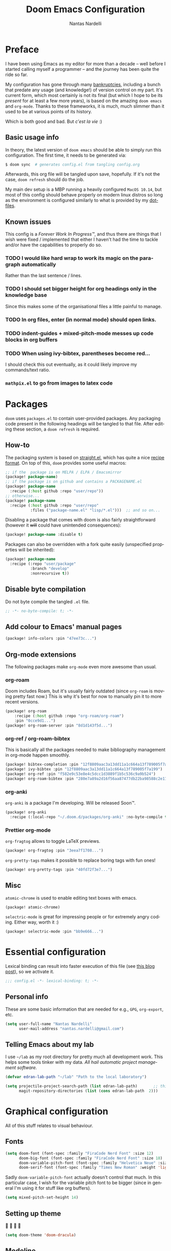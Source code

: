 #+title: Doom Emacs Configuration
#+author: Nantas Nardelli
#+language: en
#+property: header-args:emacs-lisp :tangle "config.el" :cache yes :results silent :comments link

* Preface

I have been using Emacs as my editor for more than a decade -- well before I
started calling myself a programmer -- and the journey has been quite the ride
so far.

My configuration has gone through many [[https://www.emacswiki.org/emacs/DotEmacsBankruptcy][bankruptcies]], including a bunch that
predate any usage (and knowledge!) of version control on my part. It's current
form, which most certainly is not its final (but which I hope to be its /present/
for at least a few more years), is based on the amazing =doom emacs= and =org-mode=.
Thanks to these frameworks, it is much, much slimmer than it used to be at
various points of its history.

Which is both good and bad. But /c'est la vie/ :)

** Basic usage info

In theory, the latest version of =doom emacs= should be able to simply run this
configuration. The first time, it needs to be generated via:

#+begin_src sh :tangle no
$ doom sync  # generates config.el from tangling config.org
#+end_src

Afterwards, this org file will be tangled upon save, hopefully. If it's not the
case, =doom refresh= should do the job.

My main dev setup is a MBP running a heavily configured =MacOS 10.14=, but most
of this config should behave properly on modern linux distros so long as the
environment is configured similarly to what is provided by my [[https://github.com/edran/.dotfiles][dotfiles]].

** Known issues

This config is a /Forever Work In Progress™/, and thus there are things that I
wish were fixed / implemented that either I haven't had the time to tackle
and/or have the capabilities to properly do so.

*** TODO I would like hard wrap to work its magic on the paragraph automatically

Rather than the last sentence / lines.

*** TODO I should set bigger height for org headings only in the knowledge base

Since this makes some of the organisational files a little painful to manage.

*** TODO In org files, enter (in normal mode) should open links.
*** TODO indent-guides + mixed-pitch-mode messes up code blocks in org buffers
*** TODO When using ivy-bibtex, parentheses become red...

I should check this out eventually, as it could likely improve my commands/text
ratio.

*** ~mathpix.el~ to go from images to latex code

* Packages
:PROPERTIES:
:header-args:emacs-lisp: :tangle "packages.el" :comments link
:END:

=doom= uses =packages.el= to contain user-provided packages. Any packaging code
present in the following headings will be tangled to that file. After editing
these section, a ~doom refresh~ is required.

** How-to
:PROPERTIES:
:header-args:emacs-lisp: :tangle no
:END:

The packaging system is based on [[github:raxod502/straight.el][straight.el]], which has quite a nice [[https://github.com/raxod502/straight.el#the-recipe-format][recipe
format]]. On top of this, =doom= provides some useful macros:

#+begin_src emacs-lisp
;; if the  package is on MELPA / ELPA / Emacsmirror
(package! package-name)
;; if the package is on github and contains a PACKAGENAME.el
(package! package-name
  :recipe (:host github :repo "user/repo"))
;; otherwise...
(package! package-name
  :recipe (:host github :repo "user/repo"
           :files ("package-name.el" "lisp/*.el")))  ;; and so on...
#+end_src

Disabling a package that comes with doom is also fairly straightforward (however
it +will+ could have unintended consequences):

#+begin_src emacs-lisp
(package! package-name :disable t)
#+end_src

Packages can also be overridden with a fork quite easily (unspecified properties
will be inherited):

#+begin_src emacs-lisp
(package! package-name
  :recipe (:repo "user/package"
           :branch "develop"
           :nonrecursive t))
#+end_src

** Disable byte compilation

Do not byte compile the tangled =.el= file.

#+begin_src emacs-lisp
;; -*- no-byte-compile: t; -*-
#+end_src

** Add colour to Emacs' manual pages

#+begin_src emacs-lisp
(package! info-colors :pin "47ee73c...")
#+end_src

** Org-mode extensions

The following packages make ~org-mode~ even more awesome than usual.

*** org-roam

Doom includes Roam, but it's usually fairly outdated (since =org-roam= is moving
pretty fast now.) This is why it's best for now to manually pin it to more
recent versions.

#+begin_src emacs-lisp
(package! org-roam
    :recipe (:host github :repo "org-roam/org-roam")
    :pin "0cce9d1...")
(package! org-roam-server :pin "8d1d143f5d...")
#+end_src

*** org-ref / org-roam-bibtex

This is basically all the packages needed to make bibliography management in
org-mode happen smoothly.

#+begin_src emacs-lisp
(package! bibtex-completion :pin "12f8809aac3a13dd11a1c664a13f789005f7a199")
(package! ivy-bibtex :pin "12f8809aac3a13dd11a1c664a13f789005f7a199")
(package! org-ref :pin "f582e9c53e8e4c5dcc1d3889f1b5c536c9a9b524")
(package! org-roam-bibtex :pin "280e7a89a2d16f56aa87477db22ba98588c2e115")
#+end_src

*** org-anki

~org-anki~ is a package I'm developing. Will be released Soon™.

#+begin_src emacs-lisp
(package! org-anki
  :recipe (:local-repo "~/.doom.d/packages/org-anki" :no-byte-compile t))
#+end_src

*** Prettier org-mode

~org-fragtog~ allows to toggle LaTeX previews.

#+begin_src emacs-lisp
(package! org-fragtog :pin "3eea7f1708...")
#+end_src

~org-pretty-tags~ makes it possible to replace boring tags with fun ones!

#+begin_src emacs-lisp
(package! org-pretty-tags :pin "40fd72f3e7...")
#+end_src

** Misc

=atomic-chrome= is used to enable editing text boxes with emacs.

#+begin_src emacs-lisp
(package! atomic-chrome)
#+end_src

=selectric-mode= is great for impressing people or for extremely angry coding.
Either way, worth it :)

#+begin_src emacs-lisp
(package! selectric-mode :pin "bb9e666...")
#+end_src

* Essential configuration

Lexical binding can result into faster execution of this file (see
[[https://nullprogram.com/blog/2016/12/22/][this blog post]]), so we activate it.

#+begin_src emacs-lisp :comment no
;;; config.el -*- lexical-binding: t; -*-
#+end_src

** Personal info

These are some basic information that are needed for e.g., =GPG=, =org-export=, etc.

#+begin_src emacs-lisp
(setq user-full-name "Nantas Nardelli"
      user-mail-address "nantas.nardelli@gmail.com")
#+end_src

** Telling Emacs about my lab

I use =~/lab= as my root directory for pretty much all development work. This
helps some tools tinker with my data. /All hail automatic project management
software./

#+begin_src emacs-lisp
(defvar edran-lab-path "~/lab" "Path to the local laboratory")

(setq projectile-project-search-path (list edran-lab-path)       ;; this is not recursive, sadly
      magit-repository-directories (list (cons edran-lab-path  2)))
#+end_src

* Graphical configuration

All of this stuff relates to visual behaviour.

** Fonts

#+begin_src emacs-lisp
(setq doom-font (font-spec :family "FiraCode Nerd Font" :size 12)
      doom-big-font (font-spec :family "FiraCode Nerd Font" :size 18)
      doom-variable-pitch-font (font-spec :family "Helvetica Neue" :size 18)
      doom-serif-font (font-spec :family "Times New Roman" :weight 'light))
#+end_src

Sadly ~doom-variable-pitch-font~ actually doesn't control that much. In this
particular case, I wish for the variable pitch font to be bigger (since in
general I'm using it for stuff like org buffers).

#+begin_src emacs-lisp
(setq mixed-pitch-set-height 14)
#+end_src

** Setting up theme

🧛 🧛 🧛 🧛

#+begin_src emacs-lisp
(setq doom-theme 'doom-dracula)
#+end_src

** Modeline

I don't want to display =LF UTF-8= in the modeline, since that is the default.

#+begin_src emacs-lisp
(defun nn/doom-modeline-conditional-buffer-encoding ()
  "Don't show file encoding if it's utf-8"
  (setq-local doom-modeline-buffer-encoding
              (unless (or (eq buffer-file-coding-system 'utf-8-unix)
                          (eq buffer-file-coding-system 'utf-8)))))

(add-hook 'after-change-major-mode-hook #'nn/doom-modeline-conditional-buffer-encoding)
#+end_src

** Disable vertical line numbers

This can be reactivated when I have a better dev machine :(

#+begin_src emacs-lisp
(setq display-line-numbers-type nil)
#+end_src

** Window title

Sometimes I need to parse the name of Emacs windows with other scripts /
software, and I'd rather stick to standard strings to future-proof things:

#+begin_src emacs-lisp
(setq frame-title-format "%b - Emacs")
#+end_src

* Buffers

Oh yeah, now we get to the fun configuration!

** Better default names when in conflict

Whenever I'm coding some nasty framework, I tend to have to open multiple
=__init__.py= at the same time. I'd like them to be prefixed with the least
amount of information needed to disentangle them:

#+begin_src emacs-lisp
(setq uniquify-buffer-name-style 'forward)
#+end_src

** Rename default buffer back to *scratch*

=*doom*= is nice, but my muscle memory complains a lot.

#+begin_src emacs-lisp
;; TODO It seems like a *doom-scratch* buffer is still created. Should be disabled.
(setq doom-fallback-buffer-name "*scratch*")
#+end_src

* org-mode

This one deserves a whole level-1 heading :)

What follows is what /remains/ of my org-mode setup. Unsurprisingly, Doom + modern
org packages cover pretty much almost anything I want, and there's minimal setup
-- compared to the past -- that one needs to do to have a decent workflow. I
love this community.

** Basic files and folders

=org-mode= tends to want to reason around a few files and directories, so we set
them most of them here.

#+begin_src emacs-lisp
(setq org-directory (file-name-as-directory (getenv "ORGDIR"))
      org-archive-location (concat org-directory ".archive/%s::")
      org-default-notes-file (concat org-directory "inbox.org"))

(defvar nn-org-inbox-file (concat org-directory "inbox.org")
  "Path to the inbox file.")

(defvar nn-org-life-file (concat org-directory "life.org")
  "Path to the inbox file.")
#+end_src

I also employ =org-roam= to manage my knowledge base, so let's setup its directory
as ~$org-directory/kb~.

#+begin_src emacs-lisp
(setq org-roam-directory (concat
                          (file-name-as-directory org-directory)
                          "kb/"))
#+end_src

=org-roam= already enables to reach its files easily, and on top of this we also
[[*Deft][use deft]], but I'm lazy and I like to be able to reach these files easily, so
let's setup a couple of keybindings.

#+begin_src emacs-lisp
(defun nn/org-open-inbox-file ()
  (interactive)
  (find-file nn-org-inbox-file))

(defun nn/org-open-life-file ()
  (interactive)
  (find-file nn-org-life-file))

(map! :leader
      :prefix-map ("n" . "notes")
      :desc "Open inbox file" "i" #'nn/org-open-inbox-file
      :desc "Open life file" "I" #'nn/org-open-life-file)
#+end_src

** General behaviour

#+begin_src emacs-lisp
(setq ;; org-src-window-setup 'current-window
      org-return-follows-link t                    ;; follow links on RET
      org-use-property-inheritance t               ;; inherit properties in subheadings
      org-list-allow-alphabetical t                ;; Allow to use alphabetical bullets
      org-catch-invisible-edits 'smart             ;; Be more mindful of what I delete

      org-babel-load-languages '((dot . t)         ;; languages allowed to be evaluated
                                 (emacs-lisp . t)
                                 (python . t)
                                 (R . t)))
#+end_src

Doom's default todo keywords are OK, however I also want a few more, so I'm
redefining them here.

#+begin_src emacs-lisp
(after! org
  (setq org-todo-keywords
       '((sequence "TODO(t)" "PROJ(p)" "STRT(s)" "WAIT(w)" "HOLD(h)" "|" "DONE(d)" "KILL(k)")
         (sequence "[ ](T)" "[-](S)" "[?](W)" "|" "[X](D)")
         (sequence "HABIT(z)" "|" "TICKED(Z)"))))
#+end_src

*** Timestamps

In some org buffers, I wish to have a ~last_modified~ property that auto-updates on save.

To implement this, I can use =time-stamp= which will search the first 8 lines for
the pattern below before saving, and insert a org-mode readable time-stamp if it
finds ~last_modified: []~.

#+begin_src emacs-lisp
(setq time-stamp-pattern "last_modified: %%$"
      time-stamp-format "[%Y-%02m-%02d %3a %02H:%02M]")
(add-hook 'before-save-hook 'time-stamp)
#+end_src

/*chef kiss*/

*** Indentation

I want everything left-justified.

#+begin_src emacs-lisp
(after! org
  (setq org-startup-indented nil  ;; I don't like indents
        org-adapt-indentation nil
   ))
#+end_src

** Formatting

#+begin_src emacs-lisp
(defun nn/org-format-heading ()
  (org-with-wide-buffer
   ;; `org-map-entries' narrows the buffer, which prevents us from seeing
   ;; newlines before the current heading, so we do this part widened.
   (while (not (or (looking-back "\n\n" nil)
                   (save-excursion
                     (condition-case nil
                         ;; So that we don't need to deal with the fact that the
                         ;; first heading might be on line 0.
                         (progn
                           (previous-line)
                           (org-at-heading-p))
                       (error t)))))
     ;; Insert blank lines before heading.
     (insert "\n")))
  (let ((end (org-entry-end-position)))
    ;; Insert blank lines before entry content
    (forward-line)
    (while (and (org-at-planning-p)
                (< (point) (point-max)))
      ;; Skip planning lines
      (forward-line))
    (while (re-search-forward org-drawer-regexp end t)
      ;; Skip drawers. You might think that `org-at-drawer-p' would suffice, but
      ;; for some reason it doesn't work correctly when operating on hidden text.
      ;; This works, taken from `org-agenda-get-some-entry-text'.
      (re-search-forward "^[ \t]*:END:.*\n?" end t)
      (goto-char (match-end 0)))
    (unless (or (= (point) (point-max))
                (org-at-heading-p)
                (looking-at-p "\n"))
      (insert "\n"))))
#+end_src

#+begin_src emacs-lisp
(defun nn/orgfmt (&optional SCOPE)
  "Formats org buffers.

It makes sure that:
- headings containing content have newlines around them;
- there aren't big newline blocks left around.

SCOPE determines the scope of the command; see `org-map-entries' for a list."
  (interactive)
  (org-map-entries 'nn/org-format-heading t SCOPE)
  (save-excursion
    (goto-char (point-min))
    (while (re-search-forward "\n\n\n+" nil t)
      (replace-match "\n\n"))))
#+end_src

** UI

I want org files to use =mixed-pitch-mode=, since it is nicer to read prose in
variable pitch fonts.

#+begin_src emacs-lisp
(add-hook! 'org-mode-hook #'+org-pretty-mode #'mixed-pitch-mode)
#+end_src

The title and the headings need to standout more.

#+begin_src emacs-lisp
(after! org
  (custom-set-faces!
    '(org-document-title :height 1.3)
    '(org-level-1 :inherit outline-1 :weight extra-bold :height 1.4)
    '(org-level-2 :inherit outline-2 :weight bold :height 1.15)
    '(org-level-3 :inherit outline-3 :weight bold :height 1.12)
    '(org-level-4 :inherit outline-4 :weight bold :height 1.09)
    '(org-level-5 :inherit outline-5 :weight semi-bold :height 1.06)
    '(org-level-6 :inherit outline-6 :weight semi-bold :height 1.03)
    '(org-level-7 :inherit outline-7 :weight semi-bold)
    '(org-level-8 :inherit outline-8 :weight semi-bold)))
#+end_src

I also like to use the small black down-pointing triangle as the ellipsis, as I
would normally not type it myself (and thus it is easier to differentiate it
from actual usage of ellipsis).

#+begin_src emacs-lisp
(after! org (setq org-ellipsis " ▾ "))
#+end_src

When using simple list, I want different levels to have different bullets.

#+begin_src emacs-lisp
(setq org-list-demote-modify-bullet '(("+" . "-")  ;; different depth => different bullets
                                      ("-" . "+")))
#+end_src

*** Superstar

I want the headings to be indented, as well as being represented using some
[[https://en.wikipedia.org/wiki/Bagua][symbols]] that roughly give me an indication of the indent level.

#+begin_src emacs-lisp
(after! org-superstar
  (setq org-superstar-headline-bullets-list '("☰" "☱" "☲" "☳" "☴" "☵" "☶" "☷" "☷" "☷" "☷")
        org-superstar-prettify-item-bullets t
        org-superstar-remove-leading-stars nil
      ))
#+end_src

** Capture

#+begin_src emacs-lisp
(after! org-capture
  (setq org-capture-templates
        `(("i" "Quick inbox" entry (file+headline nn-org-inbox-file "Tasks")
           "* TODO %^{Task description}"
           :immediate-finish t)
          ("I" "Inbox" entry (file+headline nn-org-inbox-file "Tasks")
           "* TODO %?")
          ;; Dates
          ("." "Today" entry (file+headline nn-org-inbox-file "Tasks")
           ,(concat "* TODO %^{Task description (scheduled today)}\n"
                    "SCHEDULED: %t")
           :immediate-finish t)
          ("d" "Date")
          ("ds" "Scheduled" entry (file+headline nn-org-inbox-file "Tasks")
           ,(concat "* TODO %?\n"
                    "SCHEDULED: %^{Scheduled date}t"))
          ("dd" "Deadline" entry (file+headline nn-org-inbox-file "Tasks")
           ,(concat "* TODO %?\n"
                    "DEADLINE: %^{Deadline date}t"))
          ("w" "Web" entry (file+headline nn-org-inbox-file "Web")
           "* TODO %:annotation \n%:i\n %i"
           :immediate-finish t))))
#+end_src

*** MacOS setup

To setup capture on MacOS, save the following script as =org-capture.app=
using =Script Editor= into =/Applications=:

#+begin_src sh :tangle no
on open location this_URL
 do shell script "/usr/local/Cellar/emacs-plus@27/27.1/bin/emacsclient \"" & this_URL & "\""
end open location
#+end_src

Then add this to =Info.plist= inside =org-capture.app=:

#+begin_src xml :tangle no
<key>CFBundleURLTypes</key>
<array>
    <dict>
        <key>CFBundleURLName</key>
        <string>org-protocol handler</string>
        <key>CFBundleURLSchemes</key>
        <array>
        <string>org-protocol</string>
        </array>
    </dict>
</array>
#+end_src

Testing with the following:

#+begin_src sh :tangle no
/usr/local/Cellar/emacs-plus@27/27.1/bin/emacsclient \
  "org-protocol://capture?template=w&url=testurl&title=testtitle&body=testbody"
#+end_src

Afterwards one can for instance use some javascript to make a bookmark as
follows:

#+begin_src js :tangle no
javascript:location.href='org-protocol://capture?template=w'
    + '&url=' + encodeURIComponent(window.location.href)
    + '&title='+encodeURIComponent(document.title)
    + '&body='+encodeURIComponent(window.getSelection());
#+end_src

Chrome annoying also disabled the ability to easily whitelist protocols. To
disable the confirmation window, run:

#+begin_src sh :tangle no
$ defaults write $HOME/Library/Preferences/com.google.Chrome.plist URLWhitelist -array-add "org-protocol://*"
#+end_src

** Agenda

First, let's make sure that the agenda pulls all the files in the org directory
as well as the project directory. The former are used for standard task
management, while the latter are used both as knowledge bases for the project
and task tracking.

#+begin_src emacs-lisp
(setq org-agenda-files (list org-directory
                             (concat org-directory "kb/projects")))
#+end_src

*** Behaviour

When opening an item from the agenda, I want the context (parent heading and
siblings) to be visible.

#+begin_src emacs-lisp
(add-hook 'org-agenda-after-show-hook 'org-reveal)
#+end_src

I also don't want tasks that are blocked (like =PROJ= ones, which have multiple
sub-TODOs) to be dimmed in the view, otherwise I have issues on days when they
are scheduled.

#+begin_src emacs-lisp
(after! org
  (setq org-agenda-dim-blocked-tasks nil))
#+end_src

*** Agenda commands

I make a good amount of use of habits, and I like to keep them separate from the
standard today view.

#+begin_src emacs-lisp
(defun air-org-skip-subtree-if-priority (priority)
  "Skip an agenda subtree if it has a priority of PRIORITY.

PRIORITY may be one of the characters ?A, ?B, or ?C."
  (let ((subtree-end (save-excursion (org-end-of-subtree t)))
        (pri-value (* 1000 (- org-lowest-priority priority)))
        (pri-current (org-get-priority (thing-at-point 'line t))))
    (if (= pri-value pri-current) subtree-end nil)))

(defun air-org-skip-subtree-if-habit ()
  "Skip an agenda entry if it has a STYLE property equal to \"habit\"."
  (let ((subtree-end (save-excursion (org-end-of-subtree t))))
    (if (string= (org-entry-get nil "STYLE") "habit") subtree-end nil)))

(setq org-agenda-custom-commands
      '(("d" "High-pri, habits, agenda, and all TODOs"
        ((tags "PRIORITY=\"A\""
               ((org-agenda-skip-function '(org-agenda-skip-entry-if 'todo 'done))
                (org-agenda-overriding-header "High-priority TODOs:")))
         (agenda ""
                 ((org-agenda-skip-function '(org-agenda-skip-entry-if 'nottodo '("HABIT")))
                  (org-agenda-span 'day)
                  (org-agenda-start-day nil)
                  (org-agenda-overriding-header "Habits:")))
         (agenda ""
                 ((org-agenda-skip-function '(org-agenda-skip-entry-if 'todo '("HABIT")))
                  (org-agenda-span 'week)
                  (org-agenda-start-day "-1d")
                  (org-agenda-overriding-header "Weekly schedule:")))
         (alltodo ""
                  ((org-agenda-skip-function '(or (air-org-skip-subtree-if-habit)
                                                  (air-org-skip-subtree-if-priority ?A)
                                                  (org-agenda-skip-if nil '(scheduled deadline))))
                   (org-agenda-overriding-header "ALL normal priority tasks:"))))
        (
         (org-agenda-compact-blocks nil)))))

(setq org-agenda-include-diary t)
(setq org-habit-show-habits-only-for-today nil)
(setq org-habit-show-all-today t)
#+end_src

*** Keybindings

Doom by default uses =SPC o a= for =org-agenda=, however I use it so often that the
extra "o a a" is way too many strokes.

#+begin_src emacs-lisp
(map! :leader "a" #'org-agenda)
#+end_src

Furthermore, I want to quickly be able to save all buffers, and to have a view
of the context of each agenda item whenever I wish it. Thus, I'm remapping =w= and
=f= so that they are actually useful in the agenda map.

#+begin_src emacs-lisp
(after! org
  (map! :map evil-org-agenda-mode-map
        :m "w" #'org-save-all-org-buffers
        :m "f" #'org-agenda-follow-mode))
#+end_src

I also want =j= and =k= to jump to agenda items instead of following the textual
newlines (since I can search if I /really/ want to copy dates / times / headers /
etc. ).

#+begin_src emacs-lisp
(after! org
  (map! :map org-agenda-mode-map
        [remap org-agenda-next-line] #'org-agenda-next-item
        [remap org-agenda-previous-line] #'org-agenda-previous-item))
#+end_src

** Logging and clocking

I generally want a timestamp when:
 - setting a task to a done state
 - rescheduling a task (including moving a deadline)

I also want all this information into a drawer, so that I don't see it unless I
really need it.

#+begin_src emacs-lisp
(setq org-log-into-drawer t     ;; defaults to LOGBOOK
      org-log-done 'time
      org-log-reschedule 'time
      org-log-redeadline 'time)
#+end_src

** Exporting

I hate it that exporting big files locks emacs -- so, let's make it happen in
the background.

#+begin_src emacs-lisp
(setq org-export-in-background t)
#+end_src

** Habits

#+begin_src emacs-lisp
(add-to-list 'org-modules 'org-habit)
#+end_src

** Refile

I want to be able to create headings when I refile (but with confirmation to
partially deal with typos).

#+begin_src emacs-lisp
(setq org-refile-allow-creating-parent-nodes 'confirm)
#+end_src

I also want to refile only on non-done states.

#+begin_src emacs-lisp
(defun nn/verify-refile-target ()
  "Exclude done todo states from refile targets"
  (not (member (nth 2 (org-heading-components)) org-done-keywords)))

(setq org-refile-target-verify-function 'nn/verify-refile-target)
#+end_src

** Spellcheck

Enabling flyspell when visiting org files.

#+begin_src emacs-lisp
(after! org (add-hook 'org-mode-hook 'turn-on-flyspell))
#+end_src

** Roam

First, let's make it so that the database doesn't pollute any useful
directories:

#+begin_src emacs-lisp
(setq org-roam-db-location (concat
                            (file-name-as-directory doom-cache-dir)
                            "org-roam.db"))
#+end_src

Next, let's use directories as roam tags, since it's useful (at least) for my
compendium files.

#+begin_src emacs-lisp
(setq org-roam-tag-sources '(prop all-directories))
#+end_src

Finally, it's time to set the capture templates that are exclusive to =org-roam=.

#+begin_src emacs-lisp
(setq org-roam-capture-templates
      `(("d" "default" plain (function org-roam--capture-get-point)
         "%?"
         :file-name "${slug}"
         :head ,(concat "#+title: ${title}\n"
                        "#+created: %u\n"
                        "#+last_modified: %U\n\n"
                        " - related :: \n")
         :unnarrowed t)
        ("p" "project" plain (function org-roam--capture-get-point)
         "%?"
         :file-name "projects/${slug}"
         :head ,(concat "#+title: ${title}\n"
                        "#+created: %u\n"
                        "#+last_modified: %U\n"
                        " - related :: \n")
         :unnarrowed t)
        ("h" "human" plain (function org-roam--capture-get-point)
         "%?"
         :file-name "humans/${slug}"
         :head ,(concat "#+title: ${title}\n"
                        "#+created: %u\n"
                        "#+last_modified: %U\n"
                        " - related :: \n")
         :unnarrowed t)
        ;; These are more curated notes than others.
        ("c" "compendium" plain (function org-roam-capture--get-point)
         "%?"
         :file-name "compendium/${slug}"
         :head ,(concat "#+title: ${title}\n"
                        "#+created: %u\n"
                        "#+last_modified: %U\n"
                        " - related :: \n")
         :unnarrowed t)
        ("r" "review" plain (function org-roam-capture--get-point)
         "%?"
         :file-name "reviews/${slug}"
         :head ,(concat "#+title: ${title}\n"
                        "#+created: %u\n"
                        "#+last_modified: %U\n"
                        " - related :: \n")
         :unnarrowed t)
        ;; TODO I would like this to force me to specify the conference and/or
        ;; journal name, eventually.
        ("C" "Conference" plain (function org-roam-capture--get-point)
         "%?"
         :file-name "${slug}"
         :head ,(concat"#+title: ${title}\n"
                       "#+created: %t\n"
                       "#+last_modified: %U\n"
                       "#+roam_tags: conference\n"
                       " - related :: ")
         :unnarrowed t)
        ))
#+end_src

** Journal

I want a daily journal, with sensible ISO-approved™ date format for the file.
Originally I was using =org-journal= for this, but truthfully it never really
provided any particular value for me, beyond serving as an easy-to-use daily
template for creating the journal file.

Thus, I now make use of =org-roam= "dailies" facilities.

#+begin_src emacs-lisp
(setq org-roam-dailies-capture-templates
      `(("d" "daily" plain (function org-roam-capture--get-point)
         ""
         :immediate-finish t
         :file-name "journal/%<%Y-%m-%d>"
         :head ,(string-join '("#+title: %<%Y-%m-%d>"
                               "#+created: %u"
                               "#+last_modified: %U") "\n")
         :unnarrowed t)))
#+end_src

Finally, I like to start the week by listing overall goals, and I don't want
that to have a proper journal entry. Thus, I need some functions and nice
bindings.

=<leader n j>= by default is used for =org-journal=, but now we can remap it.

#+begin_src emacs-lisp
(after! org-roam
  (map! :leader
        :prefix-map ("n" . "notes")
        (:prefix ("j" . "journal")
         :desc "Open daily journal" "j" #'org-roam-dailies-today
         :desc "Open tomorrow's journal" "t" #'org-roam-dailies-tomorrow
         :desc "Open yesterday's journal" "y" #'org-roam-dailies-yesterday
         :desc "Open journal at date" "d" #'org-roam-dailies-date)))
#+end_src

*** Logging meetings

I also want the ability to add meetings to daily entries, but the templating
system built with =org-roam= doesn't allow to easily disable the search system. I
don't want to mess with its functions. Directly using =org-capture= is also
painful, since I would need to maybe-create the dailies file, which invokes
capture, which in turn cannot be easily done inside another capture process...
So, let's just custom make our own "capture" function.

#+begin_src emacs-lisp
(after! org-roam
  (defun nn/org-roam-dailies-today-meeting ()
    (interactive)
    (org-roam-dailies-today)
    (let ((file-name (expand-file-name (format-time-string "journal/%Y-%m-%d.org") org-roam-directory)))
      (progn (set-buffer (org-capture-target-buffer file-name))
             (goto-char (point-max))
             (insert (format-time-string "\n\n* %02H:%02M Meeting w/ %  :MEETING:"))
             (search-backward-regexp "%")
             (delete-char 1))))
 
  (map! :leader
        :prefix-map ("n" . "notes")
        (:prefix ("j" . "journal")
         :desc "Log meeting now" "m" #'nn/org-roam-dailies-today-meeting)))
#+end_src

** Bibtex setup

We use all sort of packages to manage our bibliography. Here's where we
configure them.

First, we make sure that =reftex, =bibtex-completion=, and the rest of packages
know where my bibliography is.

#+begin_src emacs-lisp
(defvar nn-bibliography-path (concat (file-name-as-directory org-directory) "library.bib")
  "Path to centralised biblio file.")
  ;; :type 'string)

(defvar nn-bibliography-notes-path (concat (file-name-as-directory org-directory) "kb/reviews/")
  "Path to notes directory")
  ;; :type 'string)
#+end_src

Next, we setup =bibtex-completion=.

#+begin_src emacs-lisp
(use-package! bibtex-completion
  :defer t
  :config

  ;; configure ivy
  (add-to-list 'ivy-re-builders-alist '(ivy-bibtex . ivy--regex-plus))

  ;; configure bibliography path
  (setq bibtex-completion-bibliography nn-bibliography-path
        bibtex-completion-notes-path nn-bibliography-notes-path)

  ;; Lookup file in bib entry
  (setq bibtex-completion-additional-search-fields '(keywords)
        bibtex-completion-pdf-field "file")

  ;; The default action otherwise is opening the pdf
  (setq ivy-bibtex-default-action 'ivy-bibtex-insert-citation)

  ;; this shouldn't be needed, because it'll be shadowed by org-roam-bibtex
  ;; but we still set it as fallback.
  (setq bibtex-completion-notes-template-multiple-files
        (concat
          "#+title: ${title} : (${=key=})\n"
          "#+created: %u\n"
          "#+last_modified: %u\n"
          " - related ::\n"
          "\n* ${title}\n"
          ":PROPERTIES:\n"
          ":Custom_ID: ${=key=}\n"
          ":URL: ${url}\n"
          ":AUTHOR: ${author-or-editor}\n"
          ":NOTER_DOCUMENT: /${file}\n"
          ":NOTER_PAGE:\n"
          ":END:\n"))

  (defun ivy-bibtex-edit-note ()
    (interactive)
    (let ((ivy-bibtex-default-action 'ivy-bibtex-edit-notes))
      (ivy-bibtex)))

  (map! (:leader
         :prefix-map ("n". "notes")
         :desc "Bibliographic entries" "b" #'ivy-bibtex
         :desc "Bibliographic entries" "B" #'ivy-bibtex-edit-note
         (:prefix ("r" . "roam")
          :desc "Open bib note" "b" #'ivy-bibtex-edit-note))))
#+end_src

Then, it's time for =org-ref=.

#+begin_src emacs-lisp
(use-package! org-ref
  :after org
  :preface
   ;; org-ref needs this to be setup before require
  (setq org-ref-completion-library #'org-ref-ivy-cite)
  :config
  ;; configures various paths
  (setq org-ref-default-bibliography (list nn-bibliography-path)
        reftex-default-bibliography (list nn-bibliography-path)
        org-ref-notes-directory (concat (file-name-as-directory org-directory) "kb/reviews"))

  ;; 'org-ref-get-pdf-filename-helm-bibtex doesn't actually use helm
  (setq org-ref-open-pdf-function 'org-ref-get-pdf-filename-helm-bibtex)

  ;; Enables multiple note files (one per bib entry)
  (setq org-ref-notes-function 'org-ref-notes-function-many-files))
#+end_src

Finally, =org-roam-bibtex=!

#+begin_src emacs-lisp
(use-package! org-roam-bibtex
  ;; HACK otherwise bibtex-completion-find-notes-function isn't declared
  :hook (org-roam-mode . org-roam-bibtex-mode)
  :preface
  ;; keywords for orb-templates
  (defvar orb-preformat-keywords
    '("=key=" "title" "url" "file" "author-or-editor" "keywords"))
  :config
  (setq orb-templates
        `(("r" "ref" plain (function org-roam-capture--get-point)
           ""
           :file-name "reviews/${slug}"
           :head ,(concat "#+title: ${=key=}: ${title}\n"
                          "#+created: %U\n"
                          "#+last_modified: %U\n"
                          "#+roam_key: ${ref}\n\n"
                          " - related ::\n\n"
                          "* ${title}\n"
                          ":PROPERTIES:\n"
                          ":Custom_ID: ${=key=}\n"
                          ":URL: ${url}\n"
                          ":AUTHOR: ${author-or-editor}\n"
                          ":NOTER_DOCUMENT: %(orb-process-file-field \"${=key=}\")\n"
                          ":NOTER_PAGE:\n"
                          ":END:\n\n")
           :unnarrowed t))))
#+end_src

** org-noter

Thanks to =pdf-tools=, we have a nice way of viewing pdfs in Emacs. The package is
included in doom emacs, but here we set a bunch of decent keybindings:

#+begin_src emacs-lisp
(after! org-noter
  (setq org-noter-search-path nn-bibliography-notes-path
        org-noter-doc-split-fraction '(0.57 0.43))
  (map! :mode pdf-view-mode
        :map pdf-view-mode-map
        :nv "i" #'org-noter-insert-note
        :nv "J" #'org-noter-sync-next-note
        :nv "K" #'org-noter-sync-prev-note
        :nv "q" #'org-noter-kill-session))
#+end_src

** LaTeX in org buffers

We use ~org-fragtog~ to be able to modify LaTeX snippets simply by moving the
cursor on them.

#+begin_src emacs-lisp
(add-hook 'org-mode-hook 'org-fragtog-mode)
#+end_src

We then want them to look alright, so let's make org use a sans font, as well as
highlighting them:

#+begin_src emacs-lisp
(after! org
  (setq org-highlight-latex-and-related '(native script entities)
        org-format-latex-header "\\documentclass{article}
\\usepackage[usenames]{color}

\\usepackage[T1]{fontenc}
\\usepackage{mathtools}
\\usepackage{textcomp,amssymb}
\\usepackage[makeroom]{cancel}

\\usepackage{booktabs}

\\pagestyle{empty}             % do not remove
% The settings below are copied from fullpage.sty
\\setlength{\\textwidth}{\\paperwidth}
\\addtolength{\\textwidth}{-3cm}
\\setlength{\\oddsidemargin}{1.5cm}
\\addtolength{\\oddsidemargin}{-2.54cm}
\\setlength{\\evensidemargin}{\\oddsidemargin}
\\setlength{\\textheight}{\\paperheight}
\\addtolength{\\textheight}{-\\headheight}
\\addtolength{\\textheight}{-\\headsep}
\\addtolength{\\textheight}{-\\footskip}
\\addtolength{\\textheight}{-3cm}
\\setlength{\\topmargin}{1.5cm}
\\addtolength{\\topmargin}{-2.54cm}
% my custom stuff
\\usepackage{arev}
\\usepackage{arevmath}"))
#+end_src

** Deft

I use ~deft~ for searching my org files (though I should explore more what
org-roam gives me...), so I set it up here:

#+begin_src emacs-lisp
(setq deft-directory org-directory
      deft-extensions '("org")
      deft-recursive t)
#+end_src

** Other stuff

#+begin_src emacs-lisp
(after! org
  (map! :localleader
        :map org-mode-map
        "M-n" #'org-next-visible-heading
        "M-p" #'org-previous-visible-heading))
#+end_src

** org-anki

#+begin_src emacs-lisp
(use-package! org-anki
  :hook (org-mode . org-anki-mode))
#+end_src

* Tools
** Generic UX changes

#+begin_src emacs-lisp
;;;; UX
(setq doom-scratch-initial-major-mode 'lisp-interaction-mode)

;; Switch to new window when splitting
(setq evil-split-window-below t
      evil-vsplit-window-right t

      ;; isearch
      isearch-lazy-count t
      isearch-allow-scroll 'unlimited

      ;; magit
      magit-save-repository-buffers 'dontask
      ;; Don't restore window config after quitting magit
      magit-inhibit-save-previous-winconf t)

(add-to-list 'ispell-skip-region-alist '(org-property-drawer-re))
(add-to-list 'ispell-skip-region-alist '("~" "~"))
(add-to-list 'ispell-skip-region-alist '("=" "="))

#+end_src

** Editing setup

Most of =evil= is already well configured with =doom=, however I like to do some
additional tweaking:

#+BEGIN_SRC emacs-lisp
(setq
 ;; All changes are considere one block in insert mode by default. This is not
 ;; great most of the time, so we make evil use Emacs' heuristics to group
 ;; changes.
 evil-want-fine-undo t)
#+END_SRC

** File Templates

The =file-templates= module introduces a templating system that is used to
kickstart the content of certain buffers, depending on their name.

I don't want to use the ones pre-made by doom, so I point the module to my own
directory;

#+begin_src emacs-lisp
(setq +file-templates-dir (concat doom-private-dir "templates/files/"))
#+end_src

** Atomic Chrome

=atomic-chrome= is a package that enables to use emacs for text boxes in Chrome. I
set it up here to use =markdown-mode= whenever editing text (though =org-mode= is
also a good option). The [[https://chrome.google.com/webstore/detail/ghosttext/godiecgffnchndlihlpaajjcplehddca][GhostText add-on]] is required for this to work.

#+begin_src emacs-lisp
(use-package! atomic-chrome
  :after-call focus-out-hook
  :config
  (setq atomic-chrome-default-major-mode 'markdown-mode
        atomic-chrome-buffer-open-style 'frame)
  (atomic-chrome-start-server))
#+end_src

* Languages
** Python

#+begin_src emacs-lisp
(setq conda-anaconda-home "~/.conda")
#+end_src

** TeX

** Emacs lisp

*** Better eval-sexp

I hate to manually having to do forward-list all the time I'm writing elisp and
want to evaluate the sexp. But this is emacs, so in most cases we can automatise
this away.

#+begin_src emacs-lisp
(defun nn/eval-current-form ()
  "Looks for the current [def|set|map|use]* command and evaluates it."
  (interactive)
  (save-excursion
    (search-backward-regexp "(def\\|(set\\|(map\\|(use")
    (forward-list)
    (call-interactively 'eval-last-sexp)))

(defun nn/eval-print-current-form ()
  "Looks for the current [def|set|map|use]* command and evaluates it."
  (interactive)
  (save-excursion
    (search-backward-regexp "(def\\|(set\\|(map\\|(use")
    (forward-list)
    (call-interactively 'eval-print-last-sexp)))
#+end_src

*** Keybindings

Using emacs keybindings for evaluating elisp expressions is... not that great.
So we rebind everything to =<leader> e=.

#+begin_src emacs-lisp
(map! :leader
      :prefix-map ("e" . "eval")
      :desc "Eval current form"       "e" #'nn/eval-current-form
      :desc "Eval+print current form" "E" #'nn/eval-print-current-form
      :desc "Eval last s-exp"         "s" #'eval-last-sexp
      :desc "Eval+print last s-exp"   "S" #'eval-print-last-sexp
      :desc "Eval function"           "f" #'eval-defun
      :desc "Eval buffer"             "b" #'+eval/buffer
      :desc "Eval region"             "r" #'+eval:region
      :desc "Open REPL"               "R" #'+eval/open-repl-other-window)
#+end_src
